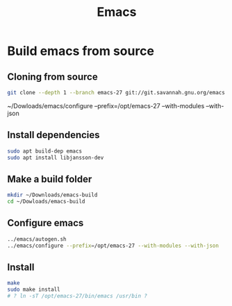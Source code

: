 #+TITLE: Emacs

* Build emacs from source

** Cloning from source
#+BEGIN_SRC sh
git clone --depth 1 --branch emacs-27 git://git.savannah.gnu.org/emacs.git ~/Dowloads/emacs
#+END_SRC

~/Dowloads/emacs/configure --prefix=/opt/emacs-27 --with-modules --with-json

** Install dependencies
#+BEGIN_SRC sh
sudo apt build-dep emacs
sudo apt install libjansson-dev
#+END_SRC

** Make a build folder
#+BEGIN_SRC sh
mkdir ~/Downloads/emacs-build
cd ~/Dowloads/emacs-build
#+END_SRC

** Configure emacs
#+BEGIN_SRC sh
../emacs/autogen.sh
../emacs/configure --prefix=/opt/emacs-27 --with-modules --with-json
#+END_SRC

** Install
#+BEGIN_SRC sh
make
sudo make install
# ? ln -sT /opt/emacs-27/bin/emacs /usr/bin ?
#+END_SRC
